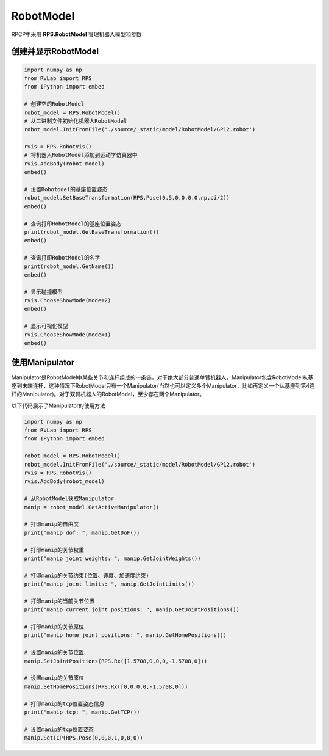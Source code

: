 RobotModel
===================

RPCP中采用 **RPS.RobotModel** 管理机器人模型和参数

创建并显示RobotModel
-----------------------

.. code-block:: python

    import numpy as np
    from RVLab import RPS
    from IPython import embed

    # 创建空的RobotModel
    robot_model = RPS.RobotModel()
    # 从二进制文件初始化机器人RobotModel
    robot_model.InitFromFile('./source/_static/model/RobotModel/GP12.robot')

    rvis = RPS.RobotVis()
    # 将机器人RobotModel添加到运动学仿真器中
    rvis.AddBody(robot_model)
    embed()

    # 设置Robotodel的基座位置姿态
    robot_model.SetBaseTransformation(RPS.Pose(0.5,0,0,0,0,np.pi/2))
    embed()

    # 查询打印RobotModel的基座位置姿态
    print(robot_model.GetBaseTransformation())
    embed()

    # 查询打印RobotModel的名字
    print(robot_model.GetName())
    embed()

    # 显示碰撞模型
    rvis.ChooseShowMode(mode=2)
    embed()

    # 显示可视化模型
    rvis.ChooseShowMode(mode=1)
    embed()

.. image:: ../_static/imgs/03_use_robotmodel_00.gif
   :alt: RobotModel
   :align: center

使用Manipulator
-------------------
Manipulator是RobotModel中某些关节和连杆组成的一条链，对于绝大部分普通单臂机器人，Manipulator包含RobotModel从基座到末端连杆，这种情况下RobotModel只有一个Manipulator(当然也可以定义多个Manipulator，比如再定义一个从基座到第4连杆的Manipulator)。对于双臂机器人的RobotModel，至少存在两个Manipulator。

以下代码展示了Manipulator的使用方法

.. code-block:: python

    import numpy as np
    from RVLab import RPS
    from IPython import embed

    robot_model = RPS.RobotModel()
    robot_model.InitFromFile('./source/_static/model/RobotModel/GP12.robot')
    rvis = RPS.RobotVis()
    rvis.AddBody(robot_model)

    # 从RobotModel获取Manipulator
    manip = robot_model.GetActiveManipulator()

    # 打印manip的自由度
    print("manip dof: ", manip.GetDoF())

    # 打印manip的关节权重
    print("manip joint weights: ", manip.GetJointWeights())

    # 打印manip的关节约束(位置、速度、加速度约束)
    print("manip joint limits: ", manip.GetJointLimits())

    # 打印manip的当前关节位置
    print("manip current joint positions: ", manip.GetJointPositions())

    # 打印manip的关节原位
    print("manip home joint positions: ", manip.GetHomePositions())

    # 设置manip的关节位置
    manip.SetJointPositions(RPS.Rx([1.5708,0,0,0,-1.5708,0]))

    # 设置manip的关节原位
    manip.SetHomePositions(RPS.Rx([0,0,0,0,-1.5708,0]))

    # 打印manip的tcp位置姿态信息
    print("manip tcp: ", manip.GetTCP())

    # 设置manip的tcp位置姿态
    manip.SetTCP(RPS.Pose(0,0,0.1,0,0,0))

